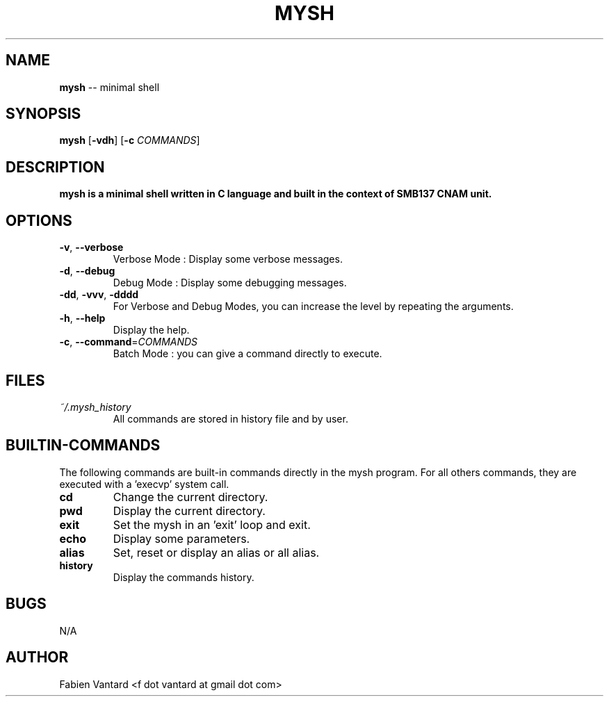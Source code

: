 .TH MYSH 1
.SH NAME
\fBmysh\fR -- minimal shell
.SH SYNOPSIS
.B mysh
[\fB\-vdh\fR]
[\fB\-c\fR \fICOMMANDS\fR]
.SH DESCRIPTION
.B mysh is a minimal shell written in C language and built in the context of SMB137 CNAM unit.
.SH OPTIONS
.TP
.BR \-v ", "\-\-verbose\fR
Verbose Mode : Display some verbose messages.
.TP
.BR \-d ", "\-\-debug\fR
Debug Mode : Display some debugging messages.
.TP
.BR \-dd ", "\-vvv ", "\-dddd\fR
For Verbose and Debug Modes, you can increase the level by repeating the arguments.
.TP
.BR \-h ", "\-\-help\fR
Display the help.
.TP
.BR \-c ", " \-\-command =\fICOMMANDS\fR
Batch Mode : you can give a command directly to execute.
.SH FILES
.I ~/.mysh_history
.RS
All commands are stored in history file and by user.

.SH BUILTIN-COMMANDS
The following commands are built-in commands directly in the mysh program. For all others commands, they are executed with a 'execvp' system call.
.TP
.BR cd
Change the current directory.
.TP
.BR pwd
Display the current directory.
.TP
.BR exit
Set the mysh in an 'exit' loop and exit.
.TP
.BR echo
Display some parameters.
.TP
.BR alias
Set, reset or display an alias or all alias.
.TP
.BR history
Display the commands history.
.SH BUGS
N/A
.SH AUTHOR
Fabien Vantard <f dot vantard at gmail dot com>
